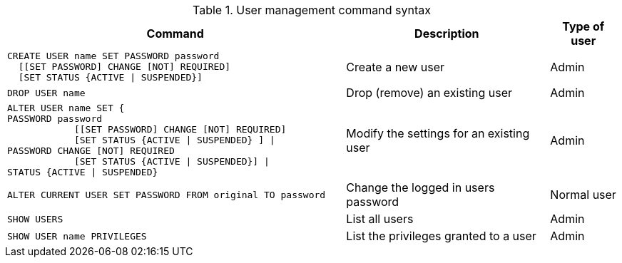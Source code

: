 .User management command syntax
[options="header", width="100%", cols="5a,3,1"]
|===
| Command | Description | Type of user

|
[source, cypher]
----
CREATE USER name SET PASSWORD password
  [[SET PASSWORD] CHANGE [NOT] REQUIRED]
  [SET STATUS {ACTIVE \| SUSPENDED}]
----
| Create a new user | Admin

|
[source, cypher]
DROP USER name
| Drop (remove) an existing user | Admin

| [source, cypher]
ALTER USER name SET {
PASSWORD password
            [[SET PASSWORD] CHANGE [NOT] REQUIRED]
            [SET STATUS {ACTIVE \| SUSPENDED} ] \|
PASSWORD CHANGE [NOT] REQUIRED
            [SET STATUS {ACTIVE \| SUSPENDED}] \|
STATUS {ACTIVE \| SUSPENDED}
| Modify the settings for an existing user | Admin

| [source, cypher]
ALTER CURRENT USER SET PASSWORD FROM original TO password
| Change the logged in users password | Normal user

| [source, cypher]
SHOW USERS
| List all users | Admin

| [source, cypher]
SHOW USER name PRIVILEGES
| List the privileges granted to a user | Admin
|===
